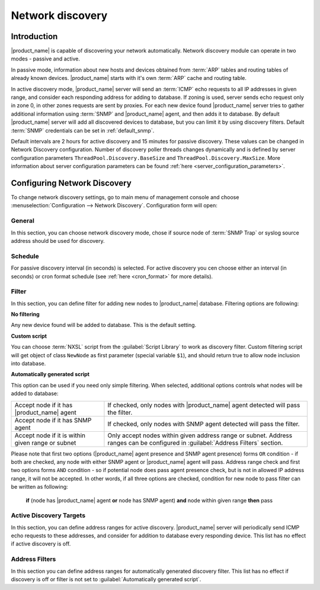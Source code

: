 .. _network-discovery:

#################
Network discovery
#################

Introduction
============

|product_name| is capable of discovering your network automatically. Network discovery
module can operate in two modes - passive and active.

In passive mode,
information about new hosts and devices obtained from :term:`ARP` tables and
routing tables of already known devices. |product_name| starts with it's own
:term:`ARP` cache and routing table.

In active discovery mode, |product_name| server will send an :term:`ICMP` echo
requests to all IP addresses in given range, and consider each responding
address for adding to database. If zoning is used, server sends echo request
only in zone 0, in other zones requests are sent by proxies. For each new device
found |product_name| server tries to gather additional information using
:term:`SNMP` and |product_name| agent, and then adds it to database. By default
|product_name| server will add all discovered devices to database, but you can
limit it by using discovery filters. Default :term:`SNMP` credentials can be set
in :ref:`default_snmp`.

Default intervals are 2 hours for active discovery and 15 minutes for passive
discovery. These values can be changed in Network Discovery configuration.
Number of discovery  poller threads changes dynamically and is defined by server
configuration parameters  ``ThreadPool.Discovery.BaseSize`` and
``ThreadPool.Discovery.MaxSize``.  More information about server configuration
parameters can be found :ref:`here <server_configuration_parameters>`.

Configuring Network Discovery
=============================

To change network discovery settings, go to main menu of management console and
choose :menuselection:`Configuration --> Network Discovery`. Configuration form
will open:

.. figure:: _images/network_discovery_config.png

General
-------

In this section, you can choose network discovery mode, chose if source node of
:term:`SNMP Trap` or syslog source address should be used for discovery.

Schedule
--------

For passive discovery interval (in seconds) is selected.
For active discovery you cen choose either an interval (in seconds) or cron
format schedule (see :ref:`here <cron_format>` for more details).

Filter
------

In this section, you can define filter for adding new nodes to |product_name| database.
Filtering options are following:

**No filtering**

Any new device found will be added to database. This is the default setting.

**Custom script**

You can choose :term:`NXSL` script from the :guilabel:`Script Library` to work
as discovery filter. Custom filtering script will get object of class
``NewNode`` as first parameter (special variable ``$1``), and should return
true to allow node inclusion into database.

**Automatically generated script**

This option can be used if you need only simple filtering. When selected,
additional options controls what nodes will be added to database:

.. list-table::

   * - Accept node if it has |product_name| agent
     - If checked, only nodes with |product_name| agent detected will pass the filter.
   * - Accept node if it has SNMP agent
     - If checked, only nodes with SNMP agent detected will pass the filter.
   * - Accept node if it is within given range or subnet
     - Only accept nodes within given address range or subnet. Address ranges
       can be configured in :guilabel:`Address Filters` section.


Please note that first two options (|product_name| agent presence and SNMP agent
presence) forms ``OR`` condition - if both are checked, any node with either
SNMP agent or |product_name| agent will pass. Address range check and first two options
forms ``AND`` condition - so if potential node does pass agent presence check,
but is not in allowed IP address range, it will not be accepted. In other
words, if all three options are checked, condition for new node to pass filter
can be written as following:

  **if** (node has |product_name| agent **or** node has SNMP agent) **and** node within given range **then** pass


Active Discovery Targets
------------------------

In this section, you can define address ranges for active discovery. |product_name|
server will periodically send ICMP echo requests to these addresses, and
consider for addition to database every responding device. This list has no
effect if active discovery is off.


Address Filters
---------------

In this section you can define address ranges for automatically generated
discovery filter. This list has no effect if discovery is off or filter is not
set to :guilabel:`Automatically generated script`.
